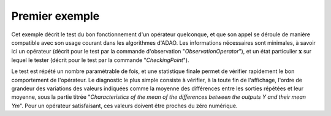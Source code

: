 .. index:: single: FunctionTest (exemple)

Premier exemple
...............

Cet exemple décrit le test du bon fonctionnement d'un opérateur quelconque, et
que son appel se déroule de manière compatible avec son usage courant dans les
algorithmes d'ADAO. Les informations nécessaires sont minimales, à savoir ici
un opérateur (décrit pour le test par la commande d'observation
"*ObservationOperator*"), et un état particulier :math:`\mathbf{x}` sur lequel
le tester (décrit pour le test par la commande "*CheckingPoint*").

Le test est répété un nombre paramétrable de fois, et une statistique finale
permet de vérifier rapidement le bon comportement de l'opérateur. Le diagnostic
le plus simple consiste à vérifier, à la toute fin de l'affichage, l'ordre de
grandeur des variations des valeurs indiquées comme la moyenne des différences
entre les sorties répétées et leur moyenne, sous la partie titrée
"*Characteristics of the mean of the differences between the outputs Y and
their mean Ym*". Pour un opérateur satisfaisant, ces valeurs doivent être
proches du zéro numérique.
